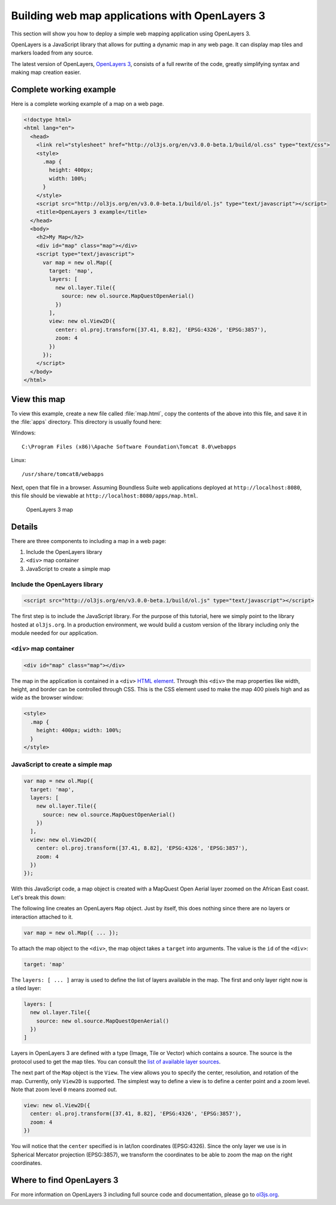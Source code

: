 .. _webapps.ol3:

Building web map applications with OpenLayers 3
===============================================

This section will show you how to deploy a simple web mapping application using OpenLayers 3.

OpenLayers is a JavaScript library that allows for putting a dynamic map in any web page. It can display map tiles and markers loaded from any source.

The latest version of OpenLayers, `OpenLayers 3 <http://ol3js.org>`_, consists of a full rewrite of the code, greatly simplifying syntax and making map creation easier.

Complete working example
------------------------

Here is a complete working example of a map on a web page.

.. code-block:: html

    <!doctype html>
    <html lang="en">
      <head>
        <link rel="stylesheet" href="http://ol3js.org/en/v3.0.0-beta.1/build/ol.css" type="text/css">
        <style>
          .map {
            height: 400px;
            width: 100%;
          }
        </style>
        <script src="http://ol3js.org/en/v3.0.0-beta.1/build/ol.js" type="text/javascript"></script>
        <title>OpenLayers 3 example</title>
      </head>
      <body>
        <h2>My Map</h2>
        <div id="map" class="map"></div>
        <script type="text/javascript">
          var map = new ol.Map({
            target: 'map',
            layers: [
              new ol.layer.Tile({
                source: new ol.source.MapQuestOpenAerial()
              })
            ],
            view: new ol.View2D({
              center: ol.proj.transform([37.41, 8.82], 'EPSG:4326', 'EPSG:3857'),
              zoom: 4
            })
          });
        </script>
      </body>
    </html>

View this map
-------------

To view this example, create a new file called :file:`map.html`, copy the contents of the above into this file, and save it in the :file:`apps` directory. This directory is usually found here:

Windows::

  C:\Program Files (x86)\Apache Software Foundation\Tomcat 8.0\webapps

Linux::

  /usr/share/tomcat8/webapps

Next, open that file in a browser. Assuming Boundless Suite web applications deployed at ``http://localhost:8080``, this file should be viewable at ``http://localhost:8080/apps/map.html``.

.. figure:: img/ol3map.png

   OpenLayers 3 map

Details
-------

There are three components to including a map in a web page:

#. Include the OpenLayers library
#. ``<div>`` map container
#. JavaScript to create a simple map

Include the OpenLayers library
~~~~~~~~~~~~~~~~~~~~~~~~~~~~~~

.. code-block:: html

   <script src="http://ol3js.org/en/v3.0.0-beta.1/build/ol.js" type="text/javascript"></script>

The first step is to include the JavaScript library. For the purpose of this tutorial, here we simply point to the library hosted at ``ol3js.org``. In a production environment, we would build a custom version of the library including only the module needed for our application.

``<div>`` map container
~~~~~~~~~~~~~~~~~~~~~~~

.. code-block:: html

   <div id="map" class="map"></div>

The map in the application is contained in a ``<div>`` `HTML element <http://en.wikipedia.org/wiki/Span_and_div>`_. Through this ``<div>`` the map properties like width, height, and border can be controlled through CSS. This is the CSS element used to make the map 400 pixels high and as wide as the browser window:

.. code-block:: html

  <style>
    .map {
      height: 400px; width: 100%;
    }
  </style>

JavaScript to create a simple map
~~~~~~~~~~~~~~~~~~~~~~~~~~~~~~~~~

.. code-block:: html

  var map = new ol.Map({
    target: 'map',
    layers: [
      new ol.layer.Tile({
        source: new ol.source.MapQuestOpenAerial()
      })
    ],
    view: new ol.View2D({
      center: ol.proj.transform([37.41, 8.82], 'EPSG:4326', 'EPSG:3857'),
      zoom: 4
    })
  });

With this JavaScript code, a map object is created with a MapQuest Open Aerial layer zoomed on the African East coast. Let's break this down:

The following line creates an OpenLayers ``Map`` object. Just by itself, this does nothing since there are no layers or interaction attached to it.

.. code-block:: html

  var map = new ol.Map({ ... });

To attach the map object to the ``<div>``, the map object takes a ``target`` into arguments. The value is the ``id`` of the ``<div>``:

.. code-block:: html

    target: 'map'

The ``layers: [ ... ]`` array is used to define the list of layers available in the map. The first and only layer right now is a tiled layer:

.. code-block:: html

    layers: [
      new ol.layer.Tile({
        source: new ol.source.MapQuestOpenAerial()
      })
    ]

Layers in OpenLayers 3 are defined with a type (Image, Tile or Vector) which contains a source. The source is the protocol used to get the map tiles. You can consult the `list of available layer sources <http://ol3js.org/en/v3.0.0-beta.1/apidoc/ol.source.html>`_.

The next part of the ``Map`` object is the ``View``. The view allows you to specify the center, resolution, and rotation of the map. Currently, only ``View2D`` is supported. The simplest way to define a view is to define a center point and a zoom level. Note that zoom level ``0`` means zoomed out.

.. code-block:: html

    view: new ol.View2D({
      center: ol.proj.transform([37.41, 8.82], 'EPSG:4326', 'EPSG:3857'),
      zoom: 4
    })

You will notice that the ``center`` specified is in lat/lon coordinates (EPSG:4326). Since the only layer we use is in Spherical Mercator projection (EPSG:3857), we transform the coordinates to be able to zoom the map on the right coordinates.

Where to find OpenLayers 3
--------------------------

For more information on OpenLayers 3 including full source code and documentation, please go to `ol3js.org <http://ol3js.org>`_.

